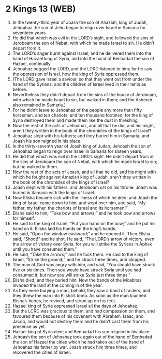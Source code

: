 * 2 Kings 13 (WEB)
:PROPERTIES:
:ID: WEB/12-2KI13
:END:

1. In the twenty-third year of Joash the son of Ahaziah, king of Judah, Jehoahaz the son of Jehu began to reign over Israel in Samaria for seventeen years.
2. He did that which was evil in the LORD’s sight, and followed the sins of Jeroboam the son of Nebat, with which he made Israel to sin. He didn’t depart from it.
3. The LORD’s anger burnt against Israel, and he delivered them into the hand of Hazael king of Syria, and into the hand of Benhadad the son of Hazael, continually.
4. Jehoahaz begged the LORD, and the LORD listened to him; for he saw the oppression of Israel, how the king of Syria oppressed them.
5. (The LORD gave Israel a saviour, so that they went out from under the hand of the Syrians; and the children of Israel lived in their tents as before.
6. Nevertheless they didn’t depart from the sins of the house of Jeroboam, with which he made Israel to sin, but walked in them; and the Asherah also remained in Samaria.)
7. For he didn’t leave to Jehoahaz of the people any more than fifty horsemen, and ten chariots, and ten thousand footmen; for the king of Syria destroyed them and made them like the dust in threshing.
8. Now the rest of the acts of Jehoahaz, and all that he did, and his might, aren’t they written in the book of the chronicles of the kings of Israel?
9. Jehoahaz slept with his fathers; and they buried him in Samaria; and Joash his son reigned in his place.
10. In the thirty-seventh year of Joash king of Judah, Jehoash the son of Jehoahaz began to reign over Israel in Samaria for sixteen years.
11. He did that which was evil in the LORD’s sight. He didn’t depart from all the sins of Jeroboam the son of Nebat, with which he made Israel to sin; but he walked in them.
12. Now the rest of the acts of Joash, and all that he did, and his might with which he fought against Amaziah king of Judah, aren’t they written in the book of the chronicles of the kings of Israel?
13. Joash slept with his fathers; and Jeroboam sat on his throne. Joash was buried in Samaria with the kings of Israel.
14. Now Elisha became sick with the illness of which he died; and Joash the king of Israel came down to him, and wept over him, and said, “My father, my father, the chariots of Israel and its horsemen!”
15. Elisha said to him, “Take bow and arrows;” and he took bow and arrows for himself.
16. He said to the king of Israel, “Put your hand on the bow;” and he put his hand on it. Elisha laid his hands on the king’s hands.
17. He said, “Open the window eastward;” and he opened it. Then Elisha said, “Shoot!” and he shot. He said, “The LORD’s arrow of victory, even the arrow of victory over Syria; for you will strike the Syrians in Aphek until you have consumed them.”
18. He said, “Take the arrows;” and he took them. He said to the king of Israel, “Strike the ground;” and he struck three times, and stopped.
19. The man of God was angry with him, and said, “You should have struck five or six times. Then you would have struck Syria until you had consumed it, but now you will strike Syria just three times.”
20. Elisha died, and they buried him. Now the bands of the Moabites invaded the land at the coming in of the year.
21. As they were burying a man, behold, they saw a band of raiders; and they threw the man into Elisha’s tomb. As soon as the man touched Elisha’s bones, he revived, and stood up on his feet.
22. Hazael king of Syria oppressed Israel all the days of Jehoahaz.
23. But the LORD was gracious to them, and had compassion on them, and favoured them because of his covenant with Abraham, Isaac, and Jacob, and would not destroy them and he didn’t cast them from his presence as yet.
24. Hazael king of Syria died; and Benhadad his son reigned in his place.
25. Jehoash the son of Jehoahaz took again out of the hand of Benhadad the son of Hazael the cities which he had taken out of the hand of Jehoahaz his father by war. Joash struck him three times, and recovered the cities of Israel.
